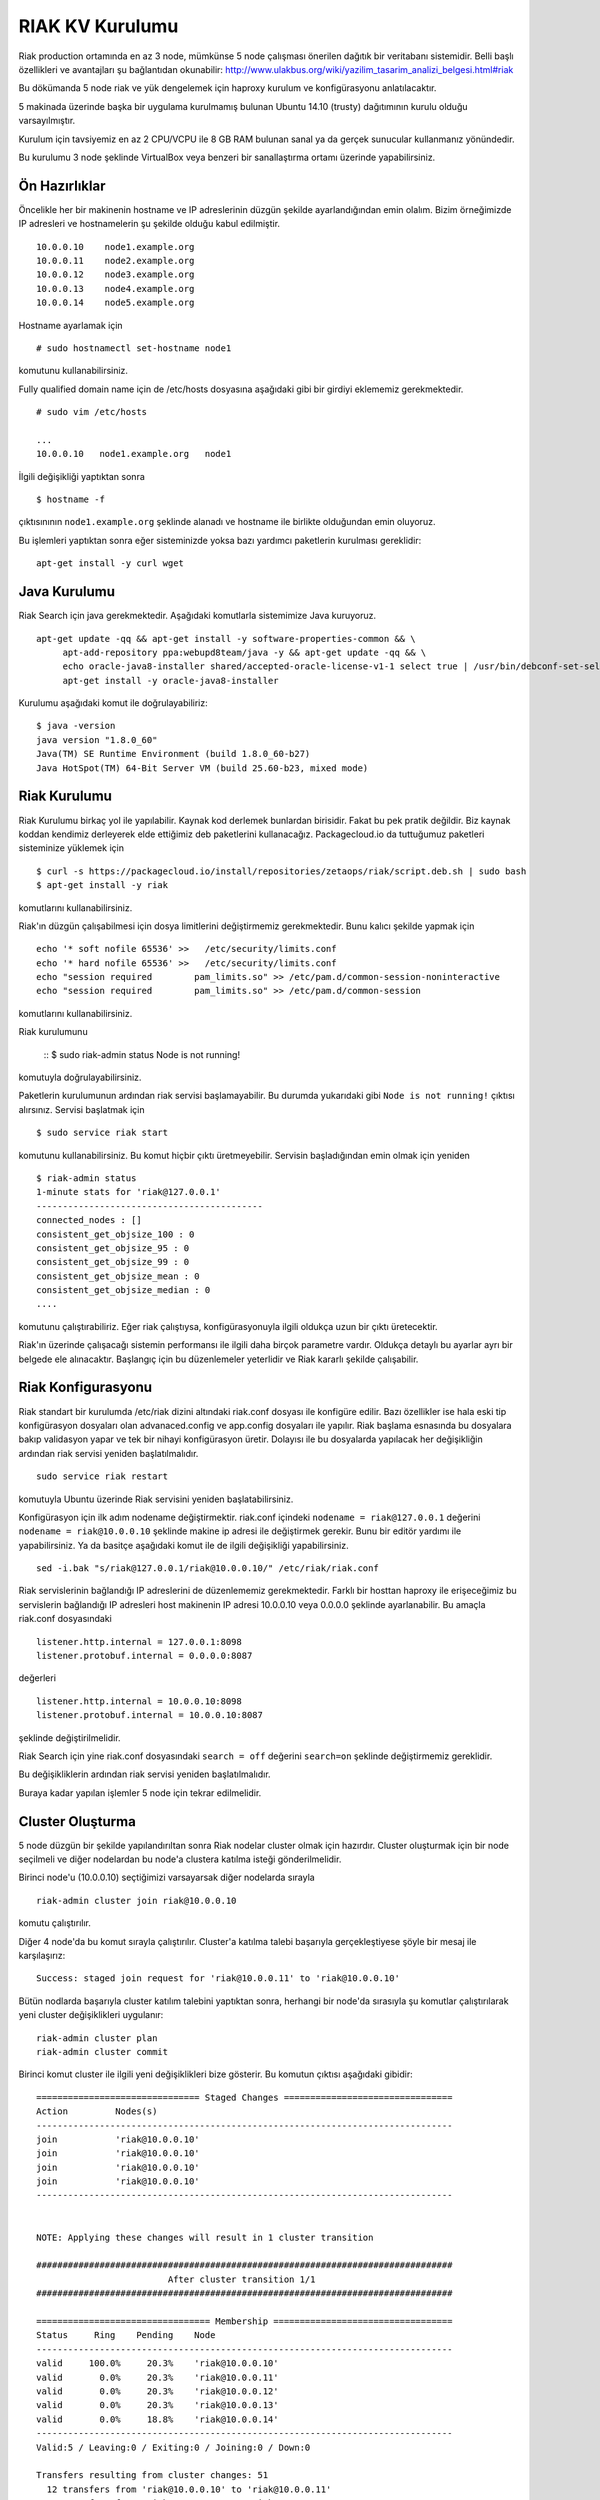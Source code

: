 RIAK KV Kurulumu
++++++++++++++++
Riak production ortamında en az 3 node, mümkünse 5 node çalışması önerilen dağıtık bir veritabanı sistemidir.
Belli başlı özellikleri ve avantajları şu bağlantıdan okunabilir: http://www.ulakbus.org/wiki/yazilim_tasarim_analizi_belgesi.html#riak

Bu dökümanda 5 node riak ve yük dengelemek için haproxy kurulum ve konfigürasyonu anlatılacaktır.

5 makinada üzerinde başka bir uygulama kurulmamış bulunan Ubuntu 14.10 (trusty) dağıtımının kurulu olduğu varsayılmıştır. 

Kurulum için tavsiyemiz en az 2 CPU/VCPU ile 8 GB RAM bulunan sanal ya da gerçek sunucular kullanmanız yönündedir.

Bu kurulumu 3 node şeklinde VirtualBox veya benzeri bir sanallaştırma ortamı üzerinde yapabilirsiniz.

Ön Hazırlıklar
--------------
Öncelikle her bir makinenin hostname ve IP adreslerinin düzgün şekilde ayarlandığından emin olalım. Bizim örneğimizde
IP adresleri ve hostnamelerin şu şekilde olduğu kabul edilmiştir.
::

   10.0.0.10    node1.example.org
   10.0.0.11    node2.example.org
   10.0.0.12    node3.example.org
   10.0.0.13    node4.example.org
   10.0.0.14    node5.example.org

Hostname ayarlamak için
::

   # sudo hostnamectl set-hostname node1

komutunu kullanabilirsiniz.

Fully qualified domain name için de /etc/hosts dosyasına aşağıdaki gibi bir girdiyi eklememiz gerekmektedir.
::

   # sudo vim /etc/hosts

   ...
   10.0.0.10   node1.example.org   node1

İlgili değişikliği yaptıktan sonra
::

   $ hostname -f

çıktısınının ``node1.example.org`` şeklinde alanadı ve hostname ile birlikte olduğundan emin oluyoruz.

Bu işlemleri yaptıktan sonra eğer sisteminizde yoksa bazı yardımcı paketlerin kurulması gereklidir:
::

   apt-get install -y curl wget


Java Kurulumu
-------------
Riak Search için java gerekmektedir. Aşağıdaki komutlarla sistemimize Java kuruyoruz.
::

   apt-get update -qq && apt-get install -y software-properties-common && \
        apt-add-repository ppa:webupd8team/java -y && apt-get update -qq && \
        echo oracle-java8-installer shared/accepted-oracle-license-v1-1 select true | /usr/bin/debconf-set-selections && \
        apt-get install -y oracle-java8-installer

Kurulumu aşağıdaki komut ile doğrulayabiliriz:
::

   $ java -version
   java version "1.8.0_60"
   Java(TM) SE Runtime Environment (build 1.8.0_60-b27)
   Java HotSpot(TM) 64-Bit Server VM (build 25.60-b23, mixed mode)

Riak Kurulumu
-------------
Riak Kurulumu birkaç yol ile yapılabilir. Kaynak kod derlemek bunlardan birisidir. Fakat bu pek pratik değildir. Biz
kaynak koddan kendimiz derleyerek elde ettiğimiz deb paketlerini kullanacağız. Packagecloud.io da tuttuğumuz paketleri
sisteminize yüklemek için
::

   $ curl -s https://packagecloud.io/install/repositories/zetaops/riak/script.deb.sh | sudo bash
   $ apt-get install -y riak

komutlarını kullanabilirsiniz.

Riak'ın düzgün çalışabilmesi için dosya limitlerini değiştirmemiz gerekmektedir. Bunu kalıcı şekilde yapmak için
::

   echo '* soft nofile 65536' >>   /etc/security/limits.conf
   echo '* hard nofile 65536' >>   /etc/security/limits.conf
   echo "session required        pam_limits.so" >> /etc/pam.d/common-session-noninteractive
   echo "session required        pam_limits.so" >> /etc/pam.d/common-session

komutlarını kullanabilirsiniz.

Riak kurulumunu

    ::
    $ sudo riak-admin status
    Node is not running!

komutuyla doğrulayabilirsiniz.

Paketlerin kurulumunun ardından riak servisi başlamayabilir. Bu durumda yukarıdaki gibi ``Node is not running!`` çıktısı
alırsınız. Servisi başlatmak için
::

   $ sudo service riak start

komutunu kullanabilirsiniz. Bu komut hiçbir çıktı üretmeyebilir. Servisin başladığından emin olmak için yeniden
::

    $ riak-admin status
    1-minute stats for 'riak@127.0.0.1'
    -------------------------------------------
    connected_nodes : []
    consistent_get_objsize_100 : 0
    consistent_get_objsize_95 : 0
    consistent_get_objsize_99 : 0
    consistent_get_objsize_mean : 0
    consistent_get_objsize_median : 0
    ....

komutunu çalıştırabiliriz. Eğer riak çalıştıysa, konfigürasyonuyla ilgili oldukça uzun bir çıktı üretecektir.

Riak'ın üzerinde çalışacağı sistemin performansı ile ilgili daha birçok parametre vardır. Oldukça detaylı bu
ayarlar ayrı bir belgede ele alınacaktır. Başlangıç için bu düzenlemeler yeterlidir ve Riak kararlı şekilde çalışabilir.


Riak Konfigurasyonu
-------------------
Riak standart bir kurulumda /etc/riak dizini altındaki riak.conf dosyası ile konfigüre edilir. Bazı özellikler ise hala
eski tip konfigürasyon dosyaları olan advanaced.config ve app.config dosyaları ile yapılır. Riak başlama esnasında bu
dosyalara bakıp validasyon yapar ve tek bir nihayi konfigürasyon üretir. Dolayısı ile bu dosyalarda yapılacak her
değişikliğin ardından riak servisi yeniden başlatılmalıdır.
::

   sudo service riak restart

komutuyla Ubuntu üzerinde Riak servisini yeniden başlatabilirsiniz.

Konfigürasyon için ilk adım nodename değiştirmektir. riak.conf içindeki ``nodename = riak@127.0.0.1`` değerini ``nodename = riak@10.0.0.10`` şeklinde makine ip adresi ile değiştirmek gerekir. Bunu bir editör yardımı ile
yapabilirsiniz. Ya da basitçe aşağıdaki komut ile de ilgili değişikliği yapabilirsiniz.
::

   sed -i.bak "s/riak@127.0.0.1/riak@10.0.0.10/" /etc/riak/riak.conf

Riak servislerinin bağlandığı IP adreslerini de düzenlememiz gerekmektedir. Farklı bir hosttan haproxy ile erişeceğimiz
bu servislerin bağlandığı IP adresleri host makinenin IP adresi 10.0.0.10 veya 0.0.0.0 şeklinde ayarlanabilir. Bu amaçla
riak.conf dosyasındaki
::

   listener.http.internal = 127.0.0.1:8098
   listener.protobuf.internal = 0.0.0.0:8087

değerleri
::

   listener.http.internal = 10.0.0.10:8098
   listener.protobuf.internal = 10.0.0.10:8087

şeklinde değiştirilmelidir.

Riak Search için yine riak.conf dosyasındaki ``search = off`` değerini ``search=on`` şeklinde değiştirmemiz gereklidir.

Bu değişikliklerin ardından riak servisi yeniden başlatılmalıdır.

Buraya kadar yapılan işlemler 5 node için tekrar edilmelidir.

Cluster Oluşturma
-----------------
5 node düzgün bir şekilde yapılandırıltan sonra Riak nodelar cluster olmak için hazırdır. Cluster oluşturmak için bir
node seçilmeli ve diğer nodelardan bu node'a clustera katılma isteği gönderilmelidir.

Birinci node'u (10.0.0.10) seçtiğimizi varsayarsak diğer nodelarda sırayla
::

   riak-admin cluster join riak@10.0.0.10

komutu çalıştırılır.


Diğer 4 node'da bu komut sırayla çalıştırılır. Cluster'a katılma talebi başarıyla gerçekleştiyese şöyle bir mesaj ile
karşılaşırız:
::

   Success: staged join request for 'riak@10.0.0.11' to 'riak@10.0.0.10'

Bütün nodlarda başarıyla cluster katılım talebini yaptıktan sonra, herhangi bir node'da sırasıyla şu komutlar
çalıştırılarak yeni cluster değişiklikleri uygulanır:
::

   riak-admin cluster plan
   riak-admin cluster commit

Birinci komut cluster ile ilgili yeni değişiklikleri bize gösterir. Bu komutun çıktısı aşağıdaki gibidir:
::

    =============================== Staged Changes ================================
    Action         Nodes(s)
    -------------------------------------------------------------------------------
    join           'riak@10.0.0.10'
    join           'riak@10.0.0.10'
    join           'riak@10.0.0.10'
    join           'riak@10.0.0.10'
    -------------------------------------------------------------------------------


    NOTE: Applying these changes will result in 1 cluster transition

    ###############################################################################
                             After cluster transition 1/1
    ###############################################################################

    ================================= Membership ==================================
    Status     Ring    Pending    Node
    -------------------------------------------------------------------------------
    valid     100.0%     20.3%    'riak@10.0.0.10'
    valid       0.0%     20.3%    'riak@10.0.0.11'
    valid       0.0%     20.3%    'riak@10.0.0.12'
    valid       0.0%     20.3%    'riak@10.0.0.13'
    valid       0.0%     18.8%    'riak@10.0.0.14'
    -------------------------------------------------------------------------------
    Valid:5 / Leaving:0 / Exiting:0 / Joining:0 / Down:0

    Transfers resulting from cluster changes: 51
      12 transfers from 'riak@10.0.0.10' to 'riak@10.0.0.11'
      13 transfers from 'riak@10.0.0.10' to 'riak@10.0.0.12'
      13 transfers from 'riak@10.0.0.10' to 'riak@10.0.0.13'
      13 transfers from 'riak@10.0.0.10' to 'riak@10.0.0.14'

Bu tablolar bize cluster değişikliğinin ardından ring dağılımını ve clusterin yeni üyelerini gösterir.

Sonuncu commit komutuyla da bu değişikler aktif hale getirilir.
